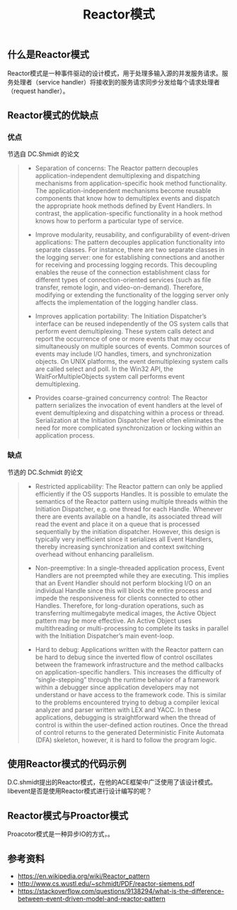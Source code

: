 #+BEGIN_COMMENT
.. title: Reactor模式
.. slug: reactor-pattern
.. date: 2018-06-28 09:58:43 UTC+08:00
.. tags: design pattern, network, draft
.. category: design pattern
.. link: 
.. description: 
.. type: text
#+END_COMMENT
#+OPTIONS: num:t

#+TITLE: Reactor模式

** 什么是Reactor模式
Reactor模式是一种事件驱动的设计模式，用于处理多输入源的并发服务请求。服务处理者（service handler）将接收到的服务请求同步分发给每个请求处理者（request handler）。

** Reactor模式的优缺点
*** 优点
节选自 DC.Shmidt 的论文
#+BEGIN_QUOTE
- Separation of concerns: The Reactor pattern decouples application-independent demultiplexing and dispatching mechanisms from application-specific hook method functionality. The application-independent mechanisms become reusable components that know how to demultiplex events and dispatch the appropriate hook methods defined by Event Handlers. In contrast, the application-specific functionality in a hook method knows how to perform a particular type of service.

- Improve modularity, reusability, and configurability of event-driven applications: The pattern decouples application functionality into separate classes. For instance, there are two separate classes in the logging server: one for establishing connections and another for receiving and processing logging records. This decoupling enables the reuse of the connection establishment class for different types of connection-oriented services (such as file transfer, remote login, and video-on-demand). Therefore, modifying or extending the functionality of the logging server only affects the implementation of the logging handler class.

- Improves application portability: The Initiation Dispatcher’s interface can be reused independently of the OS system calls that perform event demultiplexing. These system calls detect and report the occurrence of one or more events that may occur simultaneously on multiple sources of events. Common sources of events may include I/O handles, timers, and synchronization objects. On UNIX platforms, the event demultiplexing system calls are called select and poll. In the Win32 API, the WaitForMultipleObjects system call performs event demultiplexing.

- Provides coarse-grained concurrency control: The Reactor pattern serializes the invocation of event handlers at the level of event demultiplexing and dispatching within a process or thread. Serialization at the Initiation Dispatcher level often eliminates the need for more complicated synchronization or locking within an application process.
#+END_QUOTE

*** 缺点
节选的 DC.Schmidt 的论文
#+BEGIN_QUOTE
- Restricted applicability: The Reactor pattern can only be applied efficiently if the OS supports Handles. It is possible to emulate the semantics of the Reactor pattern using multiple threads within the Initiation Dispatcher, e.g. one thread for each Handle. Whenever there are events available on a handle, its associated thread will read the event and place it on a queue that is processed sequentially by the initiation dispatcher. However, this design is typically very inefficient since it serializes all Event Handlers, thereby increasing synchronization and context switching overhead without enhancing parallelism.

- Non-preemptive: In a single-threaded application process, Event Handlers are not preempted while they are executing. This implies that an Event Handler should not perform blocking I/O on an individual Handle since this will block the entire process and impede the responsiveness for clients connected to other Handles. Therefore, for long-duration operations, such as transferring multimegabyte medical images, the Active Object pattern may be more effective. An Active Object uses multithreading or multi-processing to complete its tasks in parallel with the Initiation Dispatcher’s main event-loop.

- Hard to debug: Applications written with the Reactor pattern can be hard to debug since the inverted flow of control oscillates between the framework infrastructure and the method callbacks on application-specific handlers. This increases the difficulty of “single-stepping” through the runtime behavior of a framework within a debugger since application developers may not understand or have access to the framework code. This is similar to the problems encountered trying to debug a compiler lexical analyzer and parser written with LEX and YACC. In these applications, debugging is straightforward when the thread of control is within the user-defined action routines. Once the thread of control returns to the generated Deterministic Finite Automata (DFA) skeleton, however, it is hard to follow the program logic.
#+END_QUOTE

** 使用Reactor模式的代码示例
D.C.shmidt提出的Reactor模式，在他的ACE框架中广泛使用了该设计模式。
libevent是否是使用Reactor模式进行设计编写的呢？


** Reactor模式与Proactor模式
Proacotor模式是一种异步IO的方式，。

** 参考资料
- https://en.wikipedia.org/wiki/Reactor_pattern
- http://www.cs.wustl.edu/~schmidt/PDF/reactor-siemens.pdf
- https://stackoverflow.com/questions/9138294/what-is-the-difference-between-event-driven-model-and-reactor-pattern


